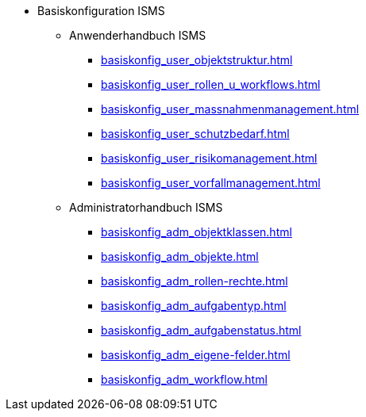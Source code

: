 * Basiskonfiguration ISMS
** Anwenderhandbuch ISMS
*** xref:basiskonfig_user_objektstruktur.adoc[]
*** xref:basiskonfig_user_rollen_u_workflows.adoc[]
*** xref:basiskonfig_user_massnahmenmanagement.adoc[]
*** xref:basiskonfig_user_schutzbedarf.adoc[]
*** xref:basiskonfig_user_risikomanagement.adoc[]
*** xref:basiskonfig_user_vorfallmanagement.adoc[]
** Administratorhandbuch ISMS
*** xref:basiskonfig_adm_objektklassen.adoc[]
*** xref:basiskonfig_adm_objekte.adoc[]
*** xref:basiskonfig_adm_rollen-rechte.adoc[]
*** xref:basiskonfig_adm_aufgabentyp.adoc[]
*** xref:basiskonfig_adm_aufgabenstatus.adoc[]
*** xref:basiskonfig_adm_eigene-felder.adoc[]
*** xref:basiskonfig_adm_workflow.adoc[]
